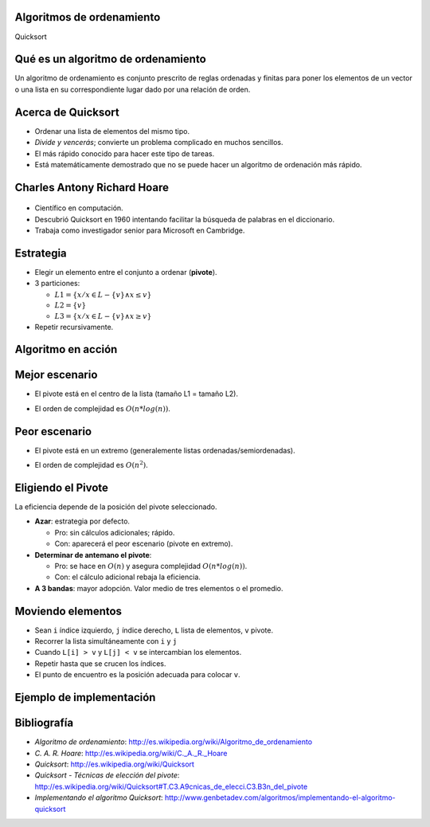 Algoritmos de ordenamiento
---------------------------

.. rst-class:: title-initial
Quicksort

Qué es un algoritmo de ordenamiento
-----------------------------------

Un algoritmo de ordenamiento es conjunto prescrito de reglas ordenadas y
finitas para poner los elementos de un vector o una lista en su correspondiente
lugar dado por una relación de orden.

Acerca de Quicksort
-------------------

.. rst-class:: build

* Ordenar una lista de elementos del mismo tipo.

* *Divide y vencerás*; convierte un problema complicado en muchos sencillos.

* El más rápido conocido para hacer este tipo de tareas.

* Está matemáticamente demostrado que no se puede hacer un algoritmo de
  ordenación más rápido.

Charles Antony Richard Hoare
----------------------------

.. figure:: ../_static/img/CAR_Hoare.jpg
   :width: 40%
   :class: border
   :align: center

* Científico en computación. 
* Descubrió Quicksort en 1960 intentando facilitar la búsqueda de palabras en
  el diccionario.
* Trabaja como investigador senior para Microsoft en Cambridge.

Estrategia
----------

.. rst-class:: build

* Elegir un elemento entre el conjunto a ordenar (**pivote**).

* 3 particiones: 

  + :math:`L1 = \left\{ x / x \in L-\left\{v\right\} \wedge x \leq v \right\}`
  + :math:`L2 = \left\{ v \right\}`
  + :math:`L3 = \left\{ x / x \in L-\left\{v\right\} \wedge x \geq v \right\}`

* Repetir recursivamente.

Algoritmo en acción
-------------------

.. figure:: ../_static/img/Sorting_quicksort_anim.gif
   :width: 90%

Mejor escenario
---------------

.. rst-class:: build

* El pivote está en el centro de la lista (tamaño L1 = tamaño L2).
* El orden de complejidad es :math:`O(n * log(n))`.

  .. figure:: ../_static/img/nlogn.png
     :width: 70%

Peor escenario
--------------

.. rst-class:: build

* El pivote está en un extremo (generalemente listas ordenadas/semiordenadas).

* El orden de complejidad es :math:`O(n^2)`.

  .. figure:: ../_static/img/n2.png
     :width: 70%

Eligiendo el Pivote
-------------------

La eficiencia depende de la posición del pivote seleccionado.

.. rst-class:: build

* **Azar**: estrategia por defecto.
  
  + Pro: sin cálculos adicionales; rápido.
  + Con: aparecerá el peor escenario (pivote en extremo).

* **Determinar de antemano el pivote**:

  + Pro: se hace en :math:`O(n)` y asegura complejidad :math:`O(n * log(n))`.
  + Con: el cálculo adicional rebaja la eficiencia.

* **A 3 bandas**: mayor adopción. Valor medio de tres elementos o el promedio.

Moviendo elementos
------------------

.. rst-class:: build

* Sean ``i`` índice izquierdo, ``j`` índice derecho, ``L`` lista de elementos,
  ``v`` pivote.
* Recorrer la lista simultáneamente con ``i`` y ``j``
* Cuando ``L[i] > v`` y ``L[j] < v`` se intercambian los elementos.
* Repetir hasta que se crucen los índices.
* El punto de encuentro es la posición adecuada para colocar ``v``.

Ejemplo de implementación
-------------------------

.. figure:: ../_src/quicksort/doc/class_diagram.png
   :class: border

Bibliografía
------------

+ *Algoritmo de ordenamiento*: http://es.wikipedia.org/wiki/Algoritmo_de_ordenamiento
+ *C. A. R. Hoare*: http://es.wikipedia.org/wiki/C._A._R._Hoare
+ *Quicksort*: http://es.wikipedia.org/wiki/Quicksort
+ *Quicksort - Técnicas de elección del pivote*:
  http://es.wikipedia.org/wiki/Quicksort#T.C3.A9cnicas_de_elecci.C3.B3n_del_pivote 
+ *Implementando el algoritmo Quicksort*:
  http://www.genbetadev.com/algoritmos/implementando-el-algoritmo-quicksort 

.. slide::
   :level: 2

   .. figure:: ../_static/img/one_does_not_simply.jpg
      :width: 100 %
      :align: center
      :class: title-finale

